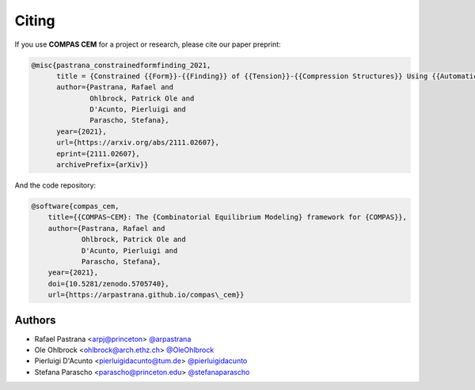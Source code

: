 ********************************************************************************
Citing
********************************************************************************

If you use **COMPAS CEM** for a project or research, please cite our paper preprint:

.. code-block:: latex

    @misc{pastrana_constrainedformfinding_2021,
          title = {Constrained {{Form}}-{{Finding}} of {{Tension}}-{{Compression Structures}} Using {{Automatic Differentiation}}},
          author={Pastrana, Rafael and
                  Ohlbrock, Patrick Ole and
                  D'Acunto, Pierluigi and
                  Parascho, Stefana},
          year={2021},
          url={https://arxiv.org/abs/2111.02607},
          eprint={2111.02607},
          archivePrefix={arXiv}}

And the code repository:

.. code-block:: latex

    @software{compas_cem,
        title={{COMPAS~CEM}: The {Combinatorial Equilibrium Modeling} framework for {COMPAS}},
        author={Pastrana, Rafael and
                Ohlbrock, Patrick Ole and
                D'Acunto, Pierluigi and
                Parascho, Stefana},
        year={2021},
        doi={10.5281/zenodo.5705740},
        url={https://arpastrana.github.io/compas\_cem}}


Authors
=======

* Rafael Pastrana <arpj@princeton> `@arpastrana <https://github.com/arpastrana>`_
* Ole Ohlbrock <ohlbrock@arch.ethz.ch> `@OleOhlbrock <https://github.com/OleOhlbrock>`_
* Pierluigi D'Acunto <pierluigidacunto@tum.de> `@pierluigidacunto <https://github.com/pierluigidacunto>`_
* Stefana Parascho <parascho@princeton.edu> `@stefanaparascho <https://github.com/stefanaparascho>`_
